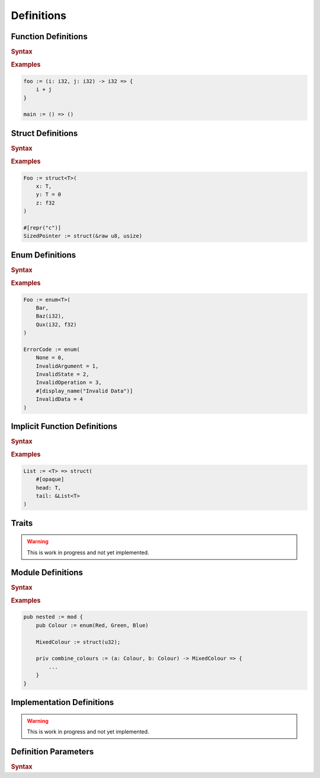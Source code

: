 .. default-domain:: spec

.. _hash_6KGoOb5xb5QY:

Definitions
===========

.. _hash_qKF5flLyU5Wd:

Function Definitions
--------------------

.. rubric:: Syntax

.. syntax::

    FunctionDefinition ::=
        FunctionParameterList ($$->$$ Type)? $$=>$$ FunctionBody

    FunctionBody ::=
        NonDeclarativeExpression

    FunctionParameterList ::=
        FunctionParameter ($$,$$ FunctionParameter)* $$,$$?

    FunctionParameter ::=
        MacroInvocationHeader? FunctionParameterContent

    FunctionParameterContent ::=
        Name $$:$$ Type ($$=$$ NonDeclarativeExpression)?
        | Name $$:$$ Type? $$=$$ NonDeclarativeExpression

.. rubric:: Examples

.. code-block:: rust

    foo := (i: i32, j: i32) -> i32 => {
        i + j
    }

    main := () => ()

.. _hash_FX5sGjm80Rpo:

Struct Definitions
------------------

.. rubric:: Syntax

.. syntax::
    StructDefinition ::=
        $$struct$$ DefinitionParameterList? $$($$ StructFieldList $$)$$ 

    StructFieldList ::=
        StructField ($$,$$ StructField)* $$,$$?

    StructField ::=
        MacroInvocationHeader? StructFieldContent

    StructFieldContent ::=
        Name $$:$$ Type? $$=$$ NonDeclarativeExpression
        | Name $$:$$ Type
        | Type

.. rubric:: Examples

.. code-block:: rust

    Foo := struct<T>(
        x: T,
        y: T = 0
        z: f32
    )

    #[repr("c")]
    SizedPointer := struct(&raw u8, usize)

.. _hash_Fg8pLyxXahPO:

Enum Definitions
------------------

.. rubric:: Syntax

.. syntax::
    EnumDefinition ::=
        $$enum$$ DefinitionParameterList? $$($$ EnumVariantList $$)$$

    EnumVariantList ::=
        EnumVariant ($$,$$ EnumVariant)* $$,$$?

    EnumVariant ::=
        MacroInvocationHeader? EnumVariantContent

    EnumVariantContent ::=
        Name EnumVariantFieldsList? ($$:$$ Type)? ($$=$$ NonDeclarativeExpression)?

    EnumVariantFieldsList ::= $$($$ ParameterList $$)$$

.. rubric:: Examples

.. code-block:: rust

    Foo := enum<T>(
        Bar,
        Baz(i32),
        Qux(i32, f32)
    )

    ErrorCode := enum(
        None = 0,
        InvalidArgument = 1,
        InvalidState = 2,
        InvalidOperation = 3,
        #[display_name("Invalid Data")]
        InvalidData = 4
    )

.. _hash_10KrB2F6pdlG:

Implicit Function Definitions
-----------------------------

.. rubric:: Syntax

.. syntax::
    ImplicitFunctionDefinition ::=
        DefinitionParameterList ($$->$$ Type)? $$=>$$ ImplicitFunctionBody

    ImplicitFunctionBody ::=
        NonDeclarativeExpression

.. rubric:: Examples

.. code-block:: rust

    List := <T> => struct(
        #[opaque]
        head: T,
        tail: &List<T>
    )

.. _hash_mM7RfmoAQtt9:

Traits
------

.. warning:: 
    This is work in progress and not yet implemented.

.. _hash_D5a1y4BYMQpc:

Module Definitions
------------------

.. rubric:: Syntax

.. syntax::
    ModuleDefinition ::=
        $$mod$$ DefinitionParameterList? $${$$ ModuleMemberList $$}$$
    
    ModuleMemberList ::=
        StatementList

.. rubric:: Examples

.. code-block:: rust

    pub nested := mod {
        pub Colour := enum(Red, Green, Blue)

        MixedColour := struct(u32);

        priv combine_colours := (a: Colour, b: Colour) -> MixedColour => {
            ...
        }
    }

.. _hash_gCrbjVEL55Qt:

Implementation Definitions
--------------------------

.. warning:: 
    This is work in progress and not yet implemented.

.. _hash_jok00upP4s4V:

Definition Parameters
---------------------

.. rubric:: Syntax

.. syntax::

    DefinitionParameterList ::= 
        $$<$$ TypeParameterList? $$>$$
